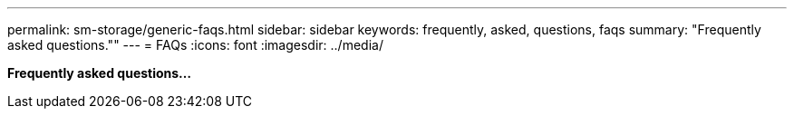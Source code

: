 ---
permalink: sm-storage/generic-faqs.html
sidebar: sidebar
keywords: frequently, asked, questions, faqs
summary: "Frequently asked questions.""
---
= FAQs
:icons: font
:imagesdir: ../media/

*Frequently asked questions...*
